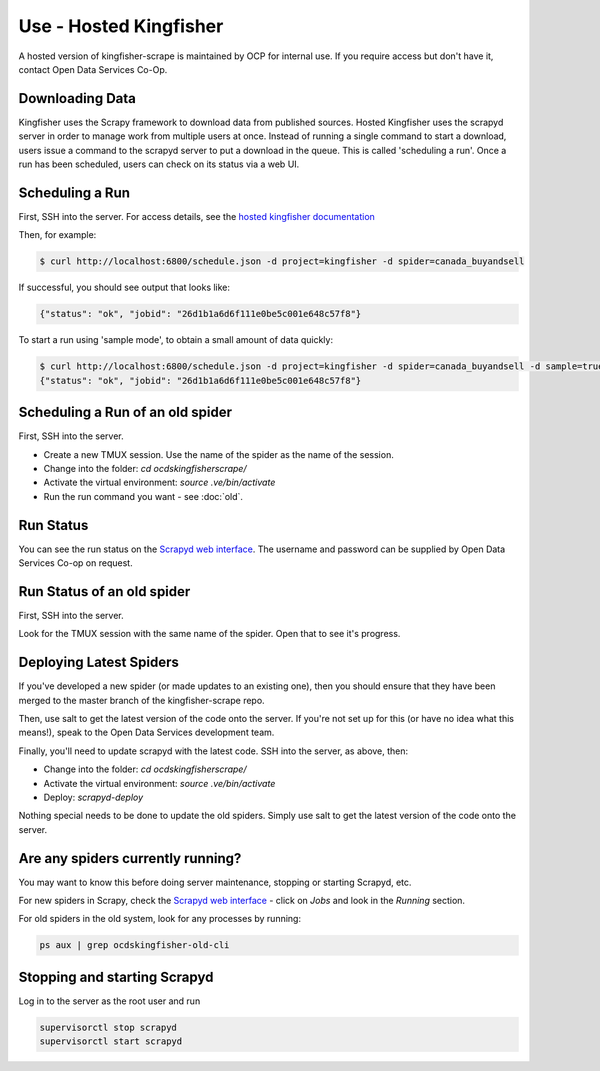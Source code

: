Use - Hosted Kingfisher
=======================

A hosted version of kingfisher-scrape is maintained by OCP for internal use. If you require access but don't have it, contact Open Data Services Co-Op.

Downloading Data
----------------

Kingfisher uses the Scrapy framework to download data from published sources. Hosted Kingfisher uses the scrapyd server in order to manage work from multiple users at once. Instead of running a single command to start a download, users issue a command to the scrapyd server to put a download in the queue. This is called 'scheduling a run'. Once a run has been scheduled, users can check on its status via a web UI. 


Scheduling a Run
----------------

First, SSH into the server. For access details, see the `hosted kingfisher documentation <https://ocdskingfisher.readthedocs.io/en/latest/#hosted-kingfisher>`_

Then, for example:

.. code-block:: bash

    $ curl http://localhost:6800/schedule.json -d project=kingfisher -d spider=canada_buyandsell

If successful, you should see output that looks like:

.. code-block:: bash

   {"status": "ok", "jobid": "26d1b1a6d6f111e0be5c001e648c57f8"}
    
To start a run using 'sample mode', to obtain a small amount of data quickly:

.. code-block:: bash

    $ curl http://localhost:6800/schedule.json -d project=kingfisher -d spider=canada_buyandsell -d sample=true
    {"status": "ok", "jobid": "26d1b1a6d6f111e0be5c001e648c57f8"}

Scheduling a Run of an old spider
---------------------------------

First, SSH into the server.

*  Create a new TMUX session. Use the name of the spider as the name of the session.
*  Change into the folder: `cd ocdskingfisherscrape/`
*  Activate the virtual environment: `source .ve/bin/activate`
*  Run the run command you want - see :doc:`old`.

Run Status
----------

You can see the run status on the `Scrapyd web interface <http://scrape.ocdskingfisher.opendataservices.coop>`_. The username and password can be supplied by Open Data Services Co-op on request.  


Run Status of an old spider
---------------------------

First, SSH into the server.

Look for the TMUX session with the same name of the spider. Open that to see it's progress.


Deploying Latest Spiders
------------------------

If you've developed a new spider (or made updates to an existing one), then you should ensure that they have been merged to the master branch of the kingfisher-scrape repo. 

Then, use salt to get the latest version of the code onto the server. If you're not set up for this (or have no idea what this means!), speak to the Open Data Services development team. 

Finally, you'll need to update scrapyd with the latest code. SSH into the server, as above, then:

*  Change into the folder: `cd ocdskingfisherscrape/`
*  Activate the virtual environment: `source .ve/bin/activate`
*  Deploy: `scrapyd-deploy`

Nothing special needs to be done to update the old spiders. Simply use salt to get the latest version of the code onto the server.

Are any spiders currently running?
----------------------------------

You may want to know this before doing server maintenance, stopping or starting Scrapyd, etc.

For new spiders in Scrapy, check the `Scrapyd web interface <http://scrape.ocdskingfisher.opendataservices.coop>`_ - click on `Jobs` and look in the `Running` section.

For old spiders in the old system, look for any processes by running:

.. code-block:: bash

    ps aux | grep ocdskingfisher-old-cli


Stopping and starting Scrapyd
-----------------------------

Log in to the server as the root user and run

.. code-block:: bash

    supervisorctl stop scrapyd
    supervisorctl start scrapyd
